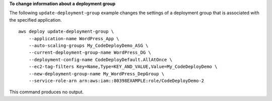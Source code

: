 **To change information about a deployment group**

The following ``update-deployment-group`` example changes the settings of a deployment group that is associated with the specified application. ::

    aws deploy update-deployment-group \
        --application-name WordPress_App \
        --auto-scaling-groups My_CodeDeployDemo_ASG \
        --current-deployment-group-name WordPress_DG \
        --deployment-config-name CodeDeployDefault.AllAtOnce \
        --ec2-tag-filters Key=Name,Type=KEY_AND_VALUE,Value=My_CodeDeployDemo \
        --new-deployment-group-name My_WordPress_DepGroup \
        --service-role-arn arn:aws:iam::80398EXAMPLE:role/CodeDeployDemo-2

This command produces no output.
